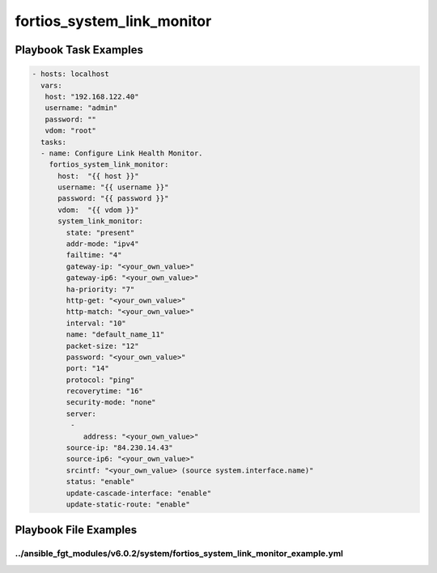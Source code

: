 ===========================
fortios_system_link_monitor
===========================


Playbook Task Examples
----------------------

.. code-block:: yaml

    - hosts: localhost
      vars:
       host: "192.168.122.40"
       username: "admin"
       password: ""
       vdom: "root"
      tasks:
      - name: Configure Link Health Monitor.
        fortios_system_link_monitor:
          host:  "{{ host }}"
          username: "{{ username }}"
          password: "{{ password }}"
          vdom:  "{{ vdom }}"
          system_link_monitor:
            state: "present"
            addr-mode: "ipv4"
            failtime: "4"
            gateway-ip: "<your_own_value>"
            gateway-ip6: "<your_own_value>"
            ha-priority: "7"
            http-get: "<your_own_value>"
            http-match: "<your_own_value>"
            interval: "10"
            name: "default_name_11"
            packet-size: "12"
            password: "<your_own_value>"
            port: "14"
            protocol: "ping"
            recoverytime: "16"
            security-mode: "none"
            server:
             -
                address: "<your_own_value>"
            source-ip: "84.230.14.43"
            source-ip6: "<your_own_value>"
            srcintf: "<your_own_value> (source system.interface.name)"
            status: "enable"
            update-cascade-interface: "enable"
            update-static-route: "enable"



Playbook File Examples
----------------------


../ansible_fgt_modules/v6.0.2/system/fortios_system_link_monitor_example.yml
++++++++++++++++++++++++++++++++++++++++++++++++++++++++++++++++++++++++++++

.. code-block:: yaml
            - hosts: localhost
      vars:
       host: "192.168.122.40"
       username: "admin"
       password: ""
       vdom: "root"
      tasks:
      - name: Configure Link Health Monitor.
        fortios_system_link_monitor:
          host:  "{{ host }}"
          username: "{{ username }}"
          password: "{{ password }}"
          vdom:  "{{ vdom }}"
          system_link_monitor:
            state: "present"
            addr-mode: "ipv4"
            failtime: "4"
            gateway-ip: "<your_own_value>"
            gateway-ip6: "<your_own_value>"
            ha-priority: "7"
            http-get: "<your_own_value>"
            http-match: "<your_own_value>"
            interval: "10"
            name: "default_name_11"
            packet-size: "12"
            password: "<your_own_value>"
            port: "14"
            protocol: "ping"
            recoverytime: "16"
            security-mode: "none"
            server:
             -
                address: "<your_own_value>"
            source-ip: "84.230.14.43"
            source-ip6: "<your_own_value>"
            srcintf: "<your_own_value> (source system.interface.name)"
            status: "enable"
            update-cascade-interface: "enable"
            update-static-route: "enable"




